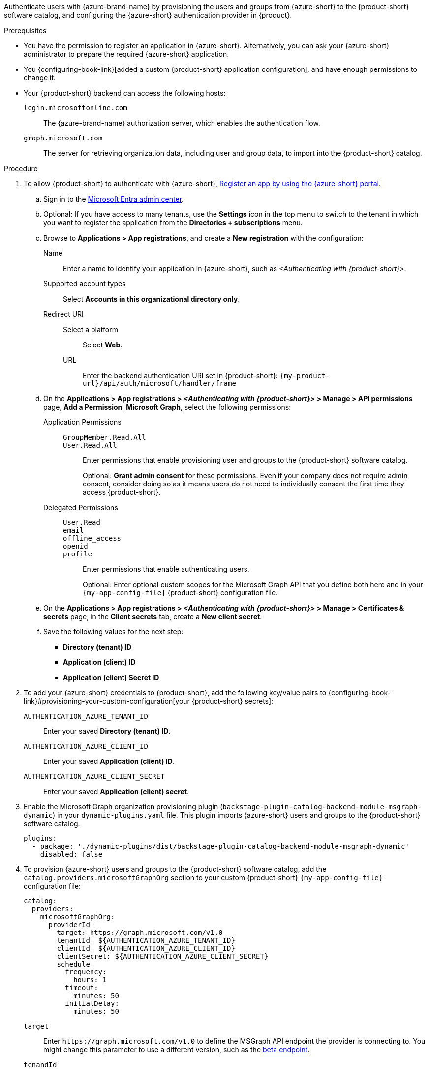:_mod-docs-content-type: SNIPPET

Authenticate users with {azure-brand-name} by provisioning the users and groups from {azure-short} to the {product-short} software catalog, and configuring the {azure-short} authentication provider in {product}.

.Prerequisites
* You have the permission to register an application in {azure-short}.
Alternatively, you can ask your {azure-short} administrator to prepare the required {azure-short} application.

* You {configuring-book-link}[added a custom {product-short} application configuration], and have enough permissions to change it.

* Your {product-short} backend can access the following hosts:

`login.microsoftonline.com`::
The {azure-brand-name} authorization server, which enables the authentication flow.

`graph.microsoft.com`::
The server for retrieving organization data, including user and group data, to import into the {product-short} catalog.

.Procedure
:my-product-app-name-in-azure: <Authenticating with {product-short}>
. To allow {product-short} to authenticate with {azure-short}, link:https://learn.microsoft.com/en-us/entra/identity-platform/scenario-web-app-sign-user-app-registration?tabs=aspnetcore#register-an-app-by-using-the-azure-portal[Register an app by using the {azure-short} portal].

.. Sign in to the link:https://entra.microsoft.com/[Microsoft Entra admin center].

.. Optional: If you have access to many tenants, use the *Settings* icon in the top menu to switch to the tenant in which you want to register the application from the *Directories + subscriptions* menu.

.. Browse to *Applications > App registrations*, and create a **New registration** with the configuration:

Name::
Enter a name to identify your application in {azure-short}, such as __{my-product-app-name-in-azure}__.

Supported account types::
Select *Accounts in this organizational directory only*.

Redirect URI::

Select a platform:::
Select *Web*.

URL:::
Enter the backend authentication URI set in {product-short}: `pass:c,a,q[{my-product-url}/api/auth/microsoft/handler/frame]`

.. On the *Applications > App registrations > __{my-product-app-name-in-azure}__ > Manage > API permissions* page, *Add a Permission*, *Microsoft Graph*, select the following permissions:

Application Permissions::
`GroupMember.Read.All`:::
`User.Read.All`:::
Enter permissions that enable provisioning user and groups to the {product-short} software catalog.
+
Optional: *Grant admin consent* for these permissions.
Even if your company does not require admin consent, consider doing so as it means users do not need to individually consent the first time they access {product-short}.

Delegated Permissions::
`User.Read`:::
`email`:::
`offline_access`:::
`openid`:::
`profile`:::
Enter permissions that enable authenticating users.
+
Optional: Enter optional custom scopes for the Microsoft Graph API that you define both here and in your `{my-app-config-file}` {product-short} configuration file.

.. On the *Applications > App registrations > __{my-product-app-name-in-azure}__ > Manage > Certificates & secrets* page, in the *Client secrets* tab, create a *New client secret*.

.. Save the following values for the next step:
- **Directory (tenant) ID**
- **Application (client) ID**
- **Application (client) Secret ID**

. To add your {azure-short} credentials to {product-short}, add the following key/value pairs to {configuring-book-link}#provisioning-your-custom-configuration[your {product-short} secrets]:

`AUTHENTICATION_AZURE_TENANT_ID`::
Enter your saved *Directory (tenant) ID*.

`AUTHENTICATION_AZURE_CLIENT_ID`::
Enter your saved *Application (client) ID*.

`AUTHENTICATION_AZURE_CLIENT_SECRET`::
Enter your saved *Application (client) secret*.

. Enable the Microsoft Graph organization provisioning plugin (`backstage-plugin-catalog-backend-module-msgraph-dynamic`) in your `dynamic-plugins.yaml`
file.
This plugin imports {azure-short} users and groups to the {product-short} software catalog.
+
[source,yaml]
----
plugins:
  - package: './dynamic-plugins/dist/backstage-plugin-catalog-backend-module-msgraph-dynamic'
    disabled: false
----

. To provision {azure-short} users and groups to the {product-short} software catalog, add the `catalog.providers.microsoftGraphOrg` section to your custom {product-short} `{my-app-config-file}` configuration file:
+
[id=microsoftGraphOrgProviderId]
[source,yaml]
----
catalog:
  providers:
    microsoftGraphOrg:
      providerId:
        target: https://graph.microsoft.com/v1.0
        tenantId: ${AUTHENTICATION_AZURE_TENANT_ID}
        clientId: ${AUTHENTICATION_AZURE_CLIENT_ID}
        clientSecret: ${AUTHENTICATION_AZURE_CLIENT_SECRET}
        schedule:
          frequency:
            hours: 1
          timeout:
            minutes: 50
          initialDelay:
            minutes: 50
----

`target`::
Enter `\https://graph.microsoft.com/v1.0` to define the MSGraph API endpoint the provider is connecting to.
You might change this parameter to use a different version, such as the link:https://learn.microsoft.com/en-us/graph/api/overview?view=graph-rest-beta#call-the-beta-endpoint[beta endpoint].

`tenandId`::
Enter the configured secret variable name: `$\{AUTHENTICATION_AZURE_TENANT_ID}`.

`clientId`::
Enter the configured secret variable name: `$\{AUTHENTICATION_AZURE_CLIENT_ID}`.

`clientSecret`::
Enter the configured secret variable name: `$\{AUTHENTICATION_AZURE_CLIENT_SECRET}`.

`schedule`::

`frequency`:::
Enter the schedule frequency in the cron, ISO duration, or human duration format.
In a large organization, user provisioning might take a long time, therefore avoid using a low value.

`timeout`:::
Enter the schedule timeout in the ISO duration or human duration format.
In a large organization, user provisioning might take a long time, therefore avoid using a low value.

`initialDelay`:::
Enter the schedule initial delay in the ISO duration or human duration format.
